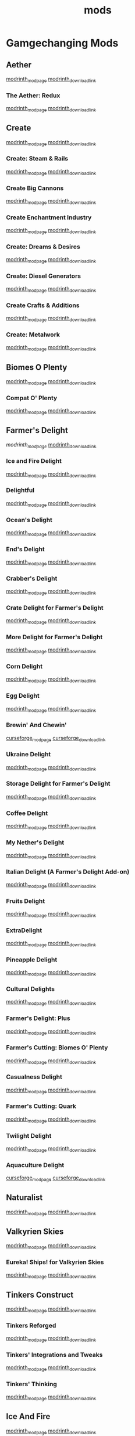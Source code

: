 #+title: mods

* Gamgechanging Mods
** Aether
   [[https://modrinth.com/mod/aether][modrinth_modpage]] 
   [[https://cdn.modrinth.com/data/YhmgMVyu/versions/h8VKO9w6/aether-1.19.2-1.4.2-forge.jar][modrinth_download_link]]
*** The Aether: Redux
    [[https://modrinth.com/mod/the-aether-redux][modrinth_modpage]] 
    [[https://cdn.modrinth.com/data/khv3WzAS/versions/ymZSKwbH/aether-redux-2.0.17-1.19.2-forge.jar][modrinth_download_link]]
** Create
   [[https://modrinth.com/mod/create][modrinth_modpage]] 
   [[https://cdn.modrinth.com/data/LNytGWDc/versions/Vfzp1Xaz/create-1.19.2-0.5.1.f.jar][modrinth_download_link]]
*** Create: Steam & Rails
    [[https://modrinth.com/mod/create-steam-n-rails][modrinth_modpage]] 
    [[https://cdn.modrinth.com/data/ZzjhlDgM/versions/a0hkZGSr/Steam_Rails-1.6.4%2Bforge-mc1.19.2.jar][modrinth_download_link]]
*** Create Big Cannons
    [[https://modrinth.com/mod/create-big-cannons][modrinth_modpage]] 
    [[https://cdn.modrinth.com/data/GWp4jCJj/versions/t8xKYZve/createbigcannons-5.5.1%2Bmc.1.19.2-forge.jar][modrinth_download_link]]
*** Create Enchantment Industry
    [[https://modrinth.com/mod/create-enchantment-industry][modrinth_modpage]] 
    [[https://cdn.modrinth.com/data/JWGBpFUP/versions/KA5Gf4rg/create_enchantment_industry-1.19.2-for-create-0.5.1.f-1.2.9.e.jar][modrinth_download_link]]
*** Create: Dreams & Desires
    [[https://modrinth.com/mod/create-dreams-and-desires][modrinth_modpage]] 
    [[https://cdn.modrinth.com/data/JmybsfWs/versions/PiqvawlN/Create-DnDesire-1.19.2-0.1c.Release-Early-Dev.jar][modrinth_download_link]]
*** Create: Diesel Generators
    [[https://modrinth.com/mod/create-diesel-generators][modrinth_modpage]] 
    [[https://cdn.modrinth.com/data/ZM3tt6p1/versions/i0FKUeRP/createdieselgenerators-1.19.2-1.2h.jar][modrinth_download_link]]
*** Create Crafts & Additions
    [[https://modrinth.com/mod/createaddition][modrinth_modpage]] 
    [[https://cdn.modrinth.com/data/kU1G12Nn/versions/AjwN7Aq8/createaddition-1.19.2-1.2.2.jar][modrinth_download_link]]
*** Create: Metalwork
    [[https://modrinth.com/mod/create-metalwork][modrinth_modpage]] 
    [[https://cdn.modrinth.com/data/q5i9RTSJ/versions/oHgAdWId/create-metalwork-1.19.2-1.0.7-forge.jar][modrinth_download_link]]
** Biomes O Plenty
   [[https://modrinth.com/mod/biomes-o-plenty][modrinth_modpage]] 
   [[https://cdn.modrinth.com/data/HXF82T3G/versions/T0achJ6F/BiomesOPlenty-1.19.2-17.1.2.492.jar][modrinth_download_link]]
*** Compat O' Plenty
    [[https://modrinth.com/mod/compatoplenty][modrinth_modpage]] 
    [[https://cdn.modrinth.com/data/be9yNxNu/versions/kdbf4wV6/Compat-O-Plenty-1.19.2-2.0.1.jar][modrinth_download_link]]
** Farmer's Delight
   [[Farmer's Delight][modrinth_modpage]] 
   [[https://cdn.modrinth.com/data/R2OftAxM/versions/rFTKVUtq/FarmersDelight-1.19.2-1.2.4.jar][modrinth_download_link]]
*** Ice and Fire Delight 
    [[https://modrinth.com/mod/ice-and-fire-delight-(-farmers-delight-ice-and-fire-add-on)][modrinth_modpage]] 
    [[https://cdn.modrinth.com/data/35MH7Q1p/versions/Kx34UbTm/IceandFireDelight_addon1.19.2-1.0.0.jar][modrinth_download_link]]
*** Delightful
    [[https://modrinth.com/mod/delightful][modrinth_modpage]] 
    [[https://cdn.modrinth.com/data/JtSnhtNJ/versions/Vg727Ked/Delightful-1.19-3.1.3.jar][modrinth_download_link]]
*** Ocean's Delight
    [[https://modrinth.com/mod/oceans-delight][modrinth_modpage]] 
    [[https://cdn.modrinth.com/data/DGiq4ZSW/versions/Hr7Ihbs9/oceansdelight-fabric-1.0.2-1.19.2.jar][modrinth_download_link]]
*** End's Delight
    [[https://modrinth.com/mod/ends-delight][modrinth_modpage]] 
    [[https://cdn.modrinth.com/data/yHN0njMr/versions/Q4q0rf2I/ends_delight-1.19.2-2.1.jar][modrinth_download_link]]
*** Crabber's Delight
    [[https://modrinth.com/mod/crabbers-delight][modrinth_modpage]] 
    [[https://cdn.modrinth.com/data/gBGdVBJy/versions/q2lyova5/CrabbersDelight-1.19.2-1.1.4.jar][modrinth_download_link]]
*** Crate Delight for Farmer's Delight
    [[https://modrinth.com/mod/crate-delight][modrinth_modpage]] 
    [[https://cdn.modrinth.com/data/9rlXSyLg/versions/64M3oUWR/cratedelight-2024.07.12-1.19-forge.jar][modrinth_download_link]]
*** More Delight for Farmer's Delight
    [[https://modrinth.com/mod/more-delight][modrinth_modpage]] 
    [[https://cdn.modrinth.com/data/znHQQtuU/versions/9LjNBLWL/moredelight-2024.06.30-1.19.2-forge.jar][modrinth_download_link]]
*** Corn Delight
    [[https://modrinth.com/mod/corn-delight][modrinth_modpage]] 
    [[https://cdn.modrinth.com/data/uxLAKWU8/versions/yOYdkPX6/corn_delight-1.0.3-1.19.2.jar][modrinth_download_link]]
*** Egg Delight
    [[https://modrinth.com/mod/egg-delight][modrinth_modpage]] 
    [[https://cdn.modrinth.com/data/gNPz4Cy4/versions/NJeHHrYh/EggDelight-v1.2-1.19.2.jar][modrinth_download_link]]
*** Brewin' And Chewin'
    [[https://www.curseforge.com/minecraft/mc-mods/brewin-and-chewin][curseforge_modpage]] 
    [[https://www.curseforge.com/api/v1/mods/637808/files/4468049/download][curseforge_download_link]]
*** Ukraine Delight
    [[https://modrinth.com/mod/ukraine-delight][modrinth_modpage]] 
    [[https://cdn.modrinth.com/data/s1fxbwKf/versions/hvh2sEYg/ukrainedelight-1.0.0-1.19-1.19.2.jar][modrinth_download_link]]
*** Storage Delight for Farmer's Delight
    [[https://modrinth.com/mod/storage-delight][modrinth_modpage]] 
    [[https://cdn.modrinth.com/data/LTTvOp5L/versions/FUNOC9nE/storagedelight-24.8.1-1.19.2-forge.jar][modrinth_download_link]]
*** Coffee Delight
    [[https://modrinth.com/mod/coffee-delight][modrinth_modpage]] 
    [[https://cdn.modrinth.com/data/jn1HiMrY/versions/YnpoGx6p/CoffeeDelight-Forge-1.19.2-1.4.jar][modrinth_download_link]]
*** My Nether's Delight
    [[https://modrinth.com/mod/my-nethers-delight][modrinth_modpage]] 
    [[https://cdn.modrinth.com/data/O53VhQoZ/versions/U5OCImuN/MyNethersDelight-1.19-1.7.jar][modrinth_download_link]]
*** Italian Delight (A Farmer's Delight Add-on)
    [[https://modrinth.com/mod/italian-delight][modrinth_modpage]] 
    [[https://cdn.modrinth.com/data/CT0O8jbT/versions/T1zI8ke3/ItalianDelight-1.19.2%201.5-MAR_FIX.jar][modrinth_download_link]]
*** Fruits Delight
    [[https://modrinth.com/mod/fruits-delight][modrinth_modpage]] 
    [[https://cdn.modrinth.com/data/g6sbyCTu/versions/tPNC0UTT/fruitsdelight-0.5.9.jar][modrinth_download_link]]
*** ExtraDelight
    [[https://modrinth.com/mod/extradelight][modrinth_modpage]] 
    [[https://cdn.modrinth.com/data/yRrY3XII/versions/33ak1nKW/extradelight-1.3.3.jar][modrinth_download_link]]
*** Pineapple Delight
    [[https://modrinth.com/mod/pineapple-delight][modrinth_modpage]] 
    [[https://cdn.modrinth.com/data/8wXnuOvg/versions/IckMjAth/PineappleDelight-Forge-1.19.2-1.0.6.jar][modrinth_download_link]]
*** Cultural Delights
    [[https://modrinth.com/mod/cultural-delights][modrinth_modpage]] 
    [[https://cdn.modrinth.com/data/YttyNOFA/versions/9Wc5BtzF/culturaldelights-1.19.2-0.15.5.jar][modrinth_download_link]]
*** Farmer's Delight: Plus
    [[https://modrinth.com/mod/farmers-delight-plus][modrinth_modpage]] 
    [[https://cdn.modrinth.com/data/ZjUUZ0PX/versions/HsmrCQ4w/FarmersDelightPlus-1.19.2-1.2.0.jar][modrinth_download_link]]
*** Farmer's Cutting: Biomes O' Plenty
    [[https://modrinth.com/datapack/farmers-cutting-biomes-o-plenty][modrinth_modpage]] 
    [[https://cdn.modrinth.com/data/QWfaJXEc/versions/PDTxgOOd/farmers-cutting-biomes-o-plenty-1.0.0-%281.17.1-1.19.2%29.jar][modrinth_download_link]]
*** Casualness Delight
    [[https://modrinth.com/mod/casualness-delight][modrinth_modpage]] 
    [[https://cdn.modrinth.com/data/zYuGPZIx/versions/Mmx9xgrq/casualness_delight-1.19.2-0.4.jar][modrinth_download_link]]
*** Farmer's Cutting: Quark
    [[https://modrinth.com/datapack/farmers-cutting-quark][modrinth_modpage]] 
    [[https://cdn.modrinth.com/data/rH2QzhPh/versions/pPKj4Q5L/farmers-cutting-quark-1.0.0-1.19.jar][modrinth_download_link]]
*** Twilight Delight
    [[https://modrinth.com/mod/twilight-delight][modrinth_modpage]] 
    [[https://cdn.modrinth.com/data/d6cSefpO/versions/Iy0nnP4D/Twilight%20Flavors%20%26%20Delight-1.3.1.jar][modrinth_download_link]]
*** Aquaculture Delight
    [[https://www.curseforge.com/minecraft/mc-mods/aquaculture-delight][curseforge_modpage]] 
    [[https://www.curseforge.com/api/v1/mods/961988/files/5035045/download][curseforge_download_link]]
** Naturalist
   [[https://modrinth.com/mod/naturalist][modrinth_modpage]] 
   [[https://cdn.modrinth.com/data/F8BQNPWX/versions/YjWRWE02/naturalist-forge-4.0.3-1.19.2.jar][modrinth_download_link]]
** Valkyrien Skies
   [[https://modrinth.com/mod/valkyrien-skies][modrinth_modpage]] 
   [[https://cdn.modrinth.com/data/V5ujR2yw/versions/DAAedhhu/valkyrienskies-119-2.1.2-beta.1.jar][modrinth_download_link]]
*** Eureka! Ships! for Valkyrien Skies
    [[https://modrinth.com/mod/eureka][modrinth_modpage]] 
    [[https://cdn.modrinth.com/data/EO8aSHxh/versions/3jvU69Oz/eureka-1192-1.5.1-beta.2.jar][modrinth_download_link]]
** Tinkers Construct
   [[https://modrinth.com/mod/tinkers-construct][modrinth_modpage]] 
   [[https://cdn.modrinth.com/data/rxIIYO6c/versions/KpNAIJ7D/TConstruct-1.19.2-3.8.3.39.jar][modrinth_download_link]]
*** Tinkers Reforged
    [[https://modrinth.com/mod/tinkers-reforged][modrinth_modpage]] 
    [[https://cdn.modrinth.com/data/cj8IZDhP/versions/u5ZCZpNY/Tinkers%20Reforged%201.19.2-2.1.6.jar][modrinth_download_link]]
*** Tinkers' Integrations and Tweaks
    [[https://modrinth.com/mod/tcintegrations][modrinth_modpage]] 
    [[https://cdn.modrinth.com/data/jNa5P8yc/versions/egKgpsvZ/TCIntegrations-1.19.2-2.0.21.7.jar][modrinth_download_link]]
*** Tinkers' Thinking
    [[https://modrinth.com/mod/tinkers-thinking][modrinth_modpage]] 
    [[https://cdn.modrinth.com/data/yMtiecO6/versions/jQtIGXZg/Tinkers-Thinking-0.1.3.3.2.jar][modrinth_download_link]]
** Ice And Fire
   [[https://modrinth.com/mod/ice-and-fire-dragons][modrinth_modpage]] 
   [[https://cdn.modrinth.com/data/LVnvHVBp/versions/mClFdBsp/iceandfire-1.19.2-2.1.13-beta-2.jar][modrinth_download_link]]
*** Eyes of Ice and Fire
    [[https://modrinth.com/mod/eyes-of-ice-and-fire][modrinth_modpage]] 
    [[https://cdn.modrinth.com/data/Io0YMzKx/versions/RZAYhYH8/eyesoficeandfire-1.1.0-1.19.2.jar][modrinth_download_link]]
** Alex's Mobs
   [[https://modrinth.com/mod/alexs-mobs][modrinth_modpage]] 
   [[https://cdn.modrinth.com/data/2cMuAZAp/versions/BgeYEhGG/alexsmobs-1.21.1.jar][modrinth_download_link]]
** Aquamirae
   [[https://modrinth.com/mod/aquamirae][modrinth_modpage]] 
   [[https://cdn.modrinth.com/data/k23mNPhZ/versions/Wc9ngskb/aquamirae-6.API15.jar][modrinth_download_link]]
** Twilight Forest
   [[https://www.curseforge.com/minecraft/mc-mods/the-twilight-forest][curseforge_modpage]] 
   [[https://www.curseforge.com/api/v1/mods/227639/files/4389567/download][curseforge_download_link]]
** Quark
   [[https://modrinth.com/mod/quark][modrinth_modpage]] 
   [[https://cdn.modrinth.com/data/qnQsVE2z/versions/8po5DGR8/Quark-3.4-418.jar][modrinth_download_link]]
** Nature's Compass
   [[https://modrinth.com/mod/natures-compass][modrinth_modpage]] 
   [[https://cdn.modrinth.com/data/fPetb5Kh/versions/N4ONofeB/NaturesCompass-1.19.2-1.10.0-forge.jar][modrinth_download_link]]
** Explorer's Compass
   [[https://modrinth.com/mod/explorers-compass][modrinth_modpage]] 
   [[https://cdn.modrinth.com/data/RV1qfVQ8/versions/YkK8Bd84/ExplorersCompass-1.19.2-1.3.0-forge.jar][modrinth_download_link]]
** Comforts
   [[https://modrinth.com/mod/comforts][modrinth_modpage]] 
   [[https://cdn.modrinth.com/data/SaCpeal4/versions/4xI610Ck/comforts-forge-6.0.7%2B1.19.2.jar][modrinth_download_link]]
** GraveStone
   [[https://sodrinth.com/mod/gravestone-mod][modrinth_modpage]] 
   [[https://cdn.modrinth.com/data/RYtXKJPr/versions/wb9vCtzz/gravestone-forge-1.19.2-1.0.21.jar][modrinth_download_link]]
** Thirst Was Taken
   [[https://modrinth.com/mod/thirst-was-taken][modrinth_modpage]] 
   [[https://cdn.modrinth.com/data/iUheEnjm/versions/F9DLuYzA/ThirstWasTaken-1.19.2-1.3.9.jar][modrinth_download_link]]
** Ships
   [[https://modrinth.com/datapack/ships][modrinth_modpage]] 
   [[https://cdn.modrinth.com/data/M185nxi6/versions/fV7eyxMz/ships-1.1.0.1.jar][modrinth_download_link]]
** Aquaculture 2
   [[https://www.curseforge.com/minecraft/mc-mods/aquaculture][curseforge_modpage]] 
   [[https://www.curseforge.com/api/v1/mods/60028/files/5320128/download][curseforge_download_link]]
** Buzzier Bees
   [[https://www.curseforge.com/minecraft/mc-mods/buzzier-bees][curseforge_modpage]] 
   [[https://www.curseforge.com/api/v1/mods/355458/files/4776328/download][curseforge_download_link]]
** Carry On
   [[https://modrinth.com/mod/carry-on][modrinth_modpage]] 
   [[https://cdn.modrinth.com/data/joEfVgkn/versions/CE3MquDi/carryon-forge-1.19.2-2.1.2.23.jar][modrinth_download_link]]
* UI/Utilities
** JEI (JustEnoughItems)
   [[https://modrinth.com/mod/jei][modrinth_modpage]] 
   [[https://cdn.modrinth.com/data/u6dRKJwZ/versions/8HIXqeHh/jei-1.19.2-forge-11.6.0.1024.jar][modrinth_download_link]]
*** JER (JustEnoughResources)
    [[https://modrinth.com/mod/just-enough-resources-jer][modrinth_modpage]] 
    [[https://cdn.modrinth.com/data/uEfK2CXF/versions/gYpN3Xsx/JustEnoughResources-1.19.2-1.2.3.243.jar][modrinth_download_link]]
*** TConJEI 
    [[https://modrinth.com/mod/tconjei][modrinth_modpage]] 
    [[https://cdn.modrinth.com/data/DhBtjMiv/versions/WNZzTsNU/tconjei-1.19.2-1.3.1.jar][modrinth_download_link]]
*** Just Enough Breeding (JEBr)
    [[https://modrinth.com/mod/justenoughbreeding][modrinth_modpage]] 
    [[https://cdn.modrinth.com/data/9Pk89J3g/versions/BPwngZSn/justenoughbreeding-forge-1.19.2-1.2.1.jar][modrinth_download_link]]
** Jade
   [[https://modrinth.com/mod/jade][modrinth_modpage]] 
   [[https://cdn.modrinth.com/data/nvQzSEkH/versions/kp0HjPre/Jade-1.19.1-forge-8.9.2.jar][modrinth_download_link]]
** Leaves Be Gone
   [[https://modrinth.com/mod/leaves-be-gone][modrinth_modpage]] 
   [[https://cdn.modrinth.com/data/AVq17PqV/versions/6LsBcPWG/LeavesBeGone-v4.0.1-1.19.2-Forge.jar][modrinth_download_link]]
** AppleSkin
   [[https://modrinth.com/mod/appleskin][modrinth_modpage]] 
   [[https://cdn.modrinth.com/data/EsAfCjCV/versions/forge-mc1.19-2.4.2/appleskin-forge-mc1.19-2.4.2.jar][modrinth_download_link]]
** Chunky
   [[https://modrinth.com/plugin/chunky][modrinth_modpage]] 
   [[https://cdn.modrinth.com/data/fALzjamp/versions/WNen5Iom/Chunky-1.3.38.jar][modrinth_download_link]]
* Optimization
** Clumps
   [[https://modrinth.com/mod/clumps][modrinth_modpage]] 
   [[https://cdn.modrinth.com/data/Wnxd13zP/versions/3GURrv52/Clumps-forge-1.19.2-9.0.0%2B14.jar][modrinth_download_link]]
** Oculus
   [[https://modrinth.com/mod/oculus][modrinth_modpage]] 
   [[https://cdn.modrinth.com/data/GchcoXML/versions/4lE9D01D/oculus-mc1.19.2-1.6.9.jar][modrinth_download_link]]
** Embedium (Sodium for forge)
   [[https://modrinth.com/mod/embeddium][modrinth_modpage]] 
   [[https://cdn.modrinth.com/data/sk9rgfiA/versions/AYqEbec0/embeddium-0.3.18.1%2Bmc1.19.2.jar][modrinth_download_link]]
*** Embedium plus plus
    [[https://modrinth.com/mod/embeddiumplus][modrinth_modpage]] 
    [[https://cdn.modrinth.com/data/yD9qW65f/versions/zVZCuuph/embeddiumplus-1.19.2-v1.2.13.jar][modrinth_download_link]]
*** TexTrue's Embeddium Options
    [[https://modrinth.com/mod/textrues-embeddium-options][modrinth_modpage]] 
    [[https://cdn.modrinth.com/data/S1tndFDa/versions/fSxCWN13/textrues_embeddium_options-0.1.1%2Bmc1.19.2.jar][modrinth_download_link]]
*** EnlightenedBlockEntities
    [[https://modrinth.com/mod/ebe-forge][modrinth_modpage]] 
    [[][modrinth_download_link]]
** Canary (Lithium for forge)
   [[https://modrinth.com/mod/canary][modrinth_modpage]] 
   [[https://cdn.modrinth.com/data/qa2H4BS9/versions/kbjigmpt/canary-mc1.19.2-0.3.3.jar][modrinth_download_link]]
** Radon (Phosphor for forge)
   [[https://modrinth.com/mod/radon][modrinth_modpage]] 
   [[https://cdn.modrinth.com/data/4AiJdRfV/versions/nswAOup6/radon-0.8.2.jar][modrinth_download_link]]
** Pluto (Krypton for forge)
   [[https://modrinth.com/mod/pluto][modrinth_modpage]] 
   [[https://cdn.modrinth.com/data/I2K4u1Q7/versions/7JnXMAAf/pluto-mc1.19.2-0.0.9.jar][modrinth_download_link]]
** Saturn
   [[https://modrinth.com/mod/saturn][modrinth_modpage]] 
   [[https://cdn.modrinth.com/data/2eT495vq/versions/np1EcSVx/saturn-mc1.19.2-0.1.4.jar][modrinth_download_link]]
** Ferrite Core
   [[https://modrinth.com/mod/ferrite-core][modrinth_modpage]] 
   [[https://cdn.modrinth.com/data/uXXizFIs/versions/CtXsUUz6/ferritecore-5.0.3-forge.jar][modrinth_download_link]]
** Memory Leak Fix
   [[https://modrinth.com/mod/memoryleakfix][modrinth_modpage]] 
   [[https://cdn.modrinth.com/data/NRjRiSSD/versions/3w0IxNtk/memoryleakfix-forge-1.17%2B-1.1.5.jar][modrinth_download_link]]
** FastSuite
   [[https://www.curseforge.com/minecraft/mc-mods/fastsuite][curseforge_modpage]] 
   [[https://www.curseforge.com/api/v1/mods/475117/files/4679156/download][curseforge_download_link]]
** Better chunk loading
   [[https://www.curseforge.com/minecraft/mc-mods/better-chunk-loading-forge-fabric][curseforge_modpage]] 
   [[https://www.curseforge.com/api/v1/mods/899487/files/5323277/download][curseforge_download_link]]
** Get It Together, Drops!
   [[https://modrinth.com/mod/get-it-together-drops][modrinth_modpage]] 
   [[https://cdn.modrinth.com/data/T0OUgf8P/versions/IPXN2wh9/getittogetherdrops-forge-1.19.2-1.3.jar][modrinth_download_link]]
** Lightspeed
   [[https://modrinth.com/mod/lightspeed][modrinth_modpage]] 
   [[https://cdn.modrinth.com/data/US93mifm/versions/fZzwk293/lightspeed-1.19.2-1.0.5.jar][modrinth_download_link]]
** Let Me Despawn
   [[https://modrinth.com/plugin/lmd][modrinth_modpage]] 
   [[https://cdn.modrinth.com/data/vE2FN5qn/versions/wiNkX0Xr/letmedespawn-1.18-forge-1.0.3.jar][modrinth_download_link]]
** Ksyxis
   [[https://modrinth.com/mod/ksyxis][modrinth_modpage]] 
   [[https://cdn.modrinth.com/data/2ecVyZ49/versions/QFfBwOwT/Ksyxis-1.3.2.jar][modrinth_download_link]]
** Entity Collision FPS Fix
   [[https://modrinth.com/mod/entity-collision-fps-fix][modrinth_modpage]] 
   [[https://cdn.modrinth.com/data/GiriLmaY/versions/1.0/Entity_Collision_FPS_Fix-forge-1.18.2-1.0.0.jar][modrinth_download_link]]
** Dimensional Threading Reforked
   [[https://www.curseforge.com/minecraft/mc-mods/dimensional-threads][curseforge_modpage]] 
   [[https://www.curseforge.com/api/v1/mods/955545/files/5480308/download][curseforge_download_link]]
** Alternate Current
   [[https://www.curseforge.com/minecraft/mc-mods/alternate-current][curseforge_modpage]] 
   [[https://www.curseforge.com/api/v1/mods/548115/files/4609489/download][curseforge_download_link]]
* Dependancies
** Terrablender (Biomes O Plenty)
   [[https://modrinth.com/mod/terrablender][modrinth_modpage]] 
   [[https://cdn.modrinth.com/data/kkmrDlKT/versions/qpCqqA93/TerraBlender-forge-1.19.2-2.0.1.166.jar][modrinth_download_link]]
** Kotlin For Forge (Valkyrien Skies)
   [[https://modrinth.com/mod/kotlin-for-forge][modrinth_modpage]] 
   [[https://cdn.modrinth.com/data/ordsPcFz/versions/NBn3sEQk/kotlinforforge-3.12.0-all.jar][modrinth_download_link]]
** Cloth Config API(Valkyrien Skies)
   [[https://modrinth.com/mod/kotlin-for-forge][modrinth_modpage]] 
   [[https://cdn.modrinth.com/data/ordsPcFz/versions/NBn3sEQk/kotlinforforge-3.12.0-all.jar][modrinth_download_link]]
** Geckolib (Naturalist)
   [[https://modrinth.com/mod/geckolib][modrinth_modpage]] 
   [[https://cdn.modrinth.com/data/8BmcQJ2H/versions/lxzmD9V4/geckolib-forge-1.19-3.1.40.jar][modrinth_download_link]]
** Mantle (Tinkers)
   [[https://modrinth.com/mod/mantle][modrinth_modpage]] 
   [[https://cdn.modrinth.com/data/Cg6Uc79H/versions/AliG8wlL/Mantle-1.19.2-1.10.36.jar][modrinth_download_link]]
** Curios (Create Big Cannons)
   [[https://modrinth.com/mod/curios][modrinth_modpage]] 
   [[https://cdn.modrinth.com/data/vvuO3ImH/versions/S9Xq7LzJ/curios-forge-1.19.2-5.1.6.3.jar][modrinth_download_link]]
** Citatel (Alex and Ice and fire)
   [[https://modrinth.com/mod/citadel][modrinth_modpage]] 
   [[https://www.curseforge.com/api/v1/mods/331936/files/4556677/download][curseforge_download_link]]
** AeroBlender (The Aether: Redux)
   [[https://modrinth.com/mod/aeroblender][modrinth_modpage]] 
   [[https://cdn.modrinth.com/data/1eaq94ok/versions/4XwFCFML/aeroblender-1.19.2-1.0.1.jar][modrinth_download_link]]
** AutoRegLib (Quark)
   [[https://modrinth.com/mod/autoreglib][modrinth_modpage]] 
   [[https://cdn.modrinth.com/data/NvZ9ZhwE/versions/pwEa2yJ2/AutoRegLib-1.8.2-55.jar][modrinth_download_link]]
** Obscure API (Aquamirae)
   [[https://modrinth.com/mod/obscure-api][modrinth_modpage]] 
   [[https://cdn.modrinth.com/data/fU7jbFHc/versions/phjhLqIP/obscure_api-15.jar][modrinth_download_link]]
** Mysterious Mountain Lib (corn-delight)
   [[https://modrinth.com/mod/mmlib][modrinth_modpage]] 
   [[https://cdn.modrinth.com/data/ntMyNH8c/versions/Oe3zPknB/mysterious_mountain_lib-1.2.3-1.19.2.jar][modrinth_download_link]]
** Puzzles Lib (LeavesBeGone)
   [[https://modrinth.com/mod/puzzles-lib][modrinth_modpage]] 
   [[https://cdn.modrinth.com/data/QAGBst4M/versions/UbCrBSit/PuzzlesLib-v4.4.3-1.19.2-Forge.jar][modrinth_download_link]]
** Null
   [[][modrinth_modpage]] 
   [[][modrinth_download_link]]
